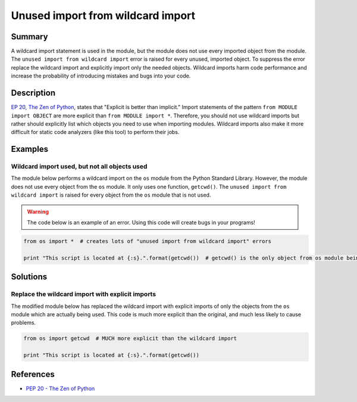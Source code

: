Unused import from wildcard import
==================================

Summary
-------

A wildcard import statement is used in the module, but the module does not use every imported object from the module. The ``unused import from wildcard import`` error is raised for every unused, imported object. To suppress the error replace the wildcard import and explicitly import only the needed objects. Wildcard imports harm code performance and increase the probability of introducing mistakes and bugs into your code.

Description
-----------

`EP 20, The Zen of Python <http://legacy.python.org/dev/peps/pep-0020/>`_, states that "Explicit is better than implicit." Import statements of the pattern ``from MODULE import OBJECT`` are more explicit than ``from MODULE import *``. Therefore, you should not use wildcard imports but rather should explicitly list which objects you need to use when importing modules. Wildcard imports also make it more difficult for static code analyzers (like this tool) to perform their jobs.

Examples
----------

Wildcard import used, but not all objects used
..............................................

The module below performs a wildcard import on the ``os`` module from the Python Standard Library. However, the module does not use every object from the ``os`` module. It only uses one function, ``getcwd()``. The ``unused import from wildcard import`` is raised for every object from the ``os`` module that is not used.

.. warning:: The code below is an example of an error. Using this code will create bugs in your programs!

.. code:: python

    from os import *  # creates lots of "unused import from wildcard import" errors

    print "This script is located at {:s}.".format(getcwd())  # getcwd() is the only object from os module being used

Solutions
---------

Replace the wildcard import with explicit imports
.................................................

The modified module below has replaced the wildcard import with explicit imports of only the objects from the ``os`` module which are actually being used. This code is much more explicit than the original, and much less likely to cause problems.

.. code:: python

    from os import getcwd  # MUCH more explicit than the wildcard import

    print "This script is located at {:s}.".format(getcwd())
    
References
----------
- `PEP 20 - The Zen of Python <http://legacy.python.org/dev/peps/pep-0020/>`_
